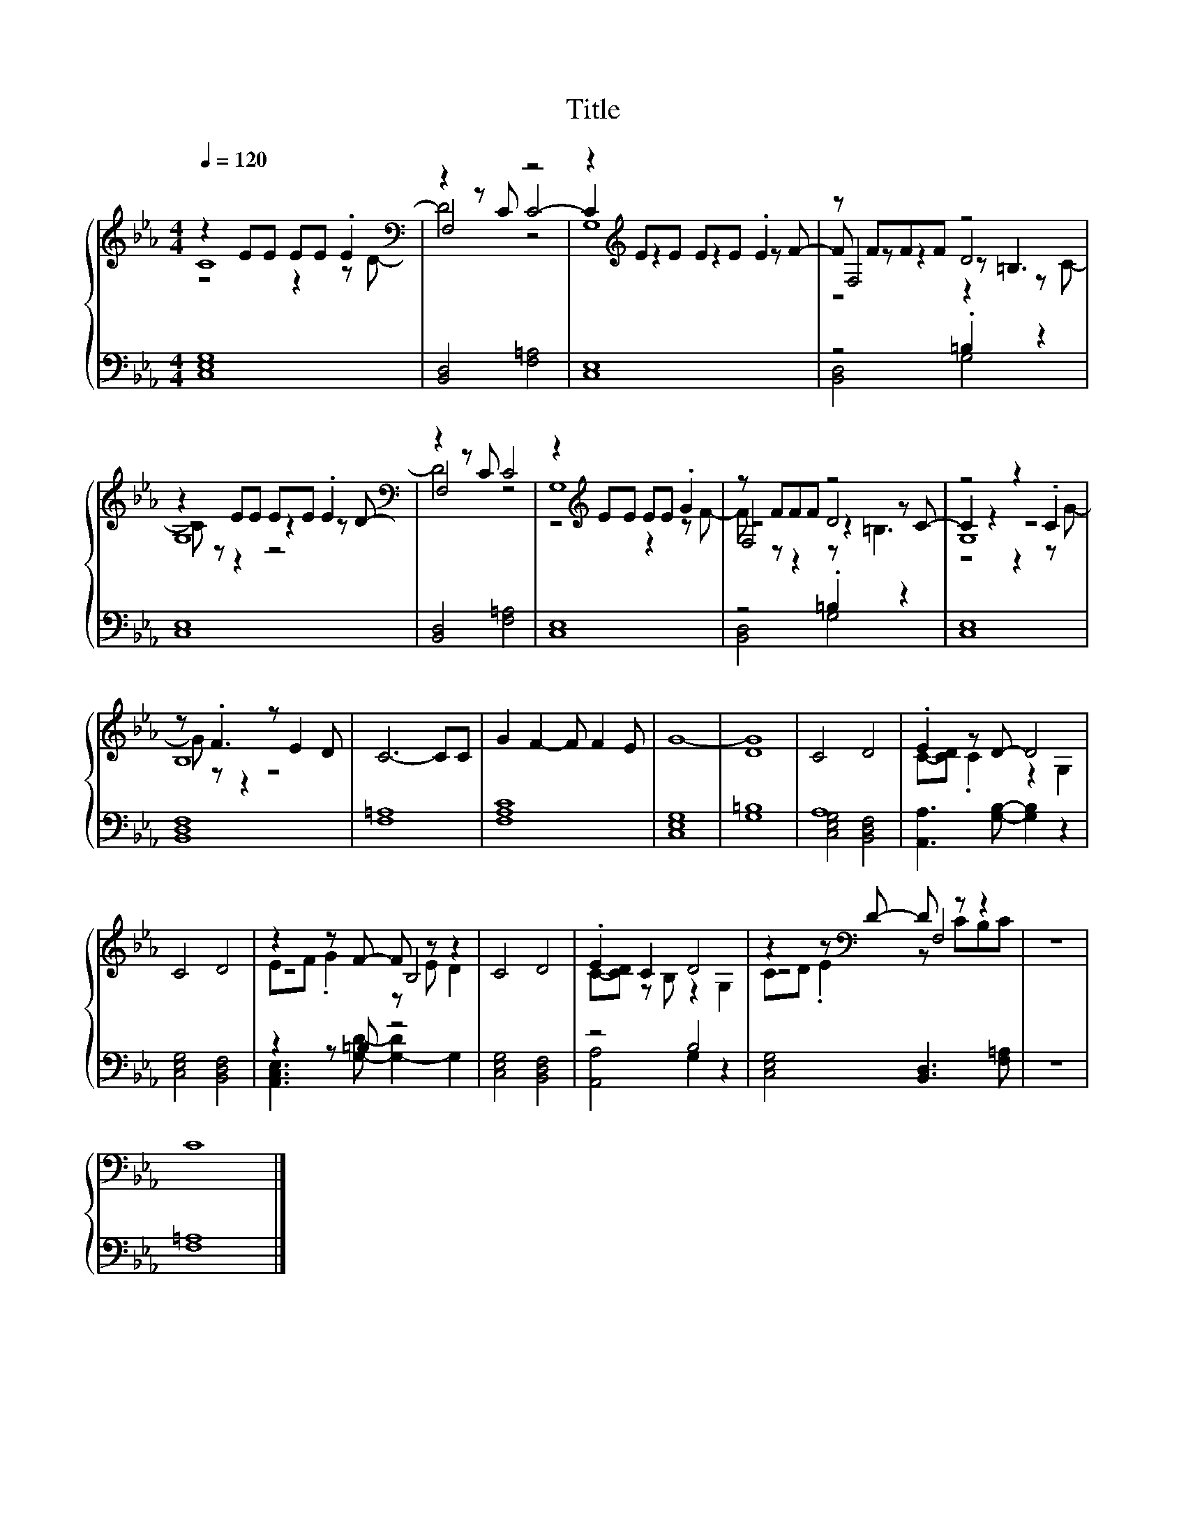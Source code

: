 X:148
T:Title
%%score { ( 1 2 3 5 ) | ( 4 6 ) }
L:1/8
Q:1/4=120
M:4/4
I:linebreak $
K:Eb
V:2 treble 
L:1/4
V:3 treble 
V:5 treble 
V:4 bass 
V:6 bass 
L:1/4
V:1
 z2 EE EE .E2[K:bass] | z2 z C z4 | z2[K:treble] EE EE .E2 | z FFF z4 |$ z2 EE EE .E2[K:bass] | %5
 z2 z C C4 | z2[K:treble] EE EE .G2 | z FFF z4 | z4 z2 .C2 |$ z .F3 z E2 D | C6- CC | %11
 G2 F2- F F2 E | G8- | G8 | C4 D4 | .E2 z D- D4 |$ C4 D4 | z2 z F- F z z2 | C4 D4 | .E2 C2 D4 | %20
 z2 z[K:bass] D- D z z2 | z8 |$ C8 |] %23
V:2
 C4[K:bass] | F,2 C2- | C[K:treble] z z z/ F/- | F/ z/ z D2 |$ G,4[K:bass] | F,2 z2 | %6
 x[K:treble] x3 | z2 z z/ C/- | C z z2 |$ x4 | x4 | x4 | x4 | x4 | x4 | x4 |$ x4 | z2 B,2 | x4 | %19
 x4 | z2[K:bass] F,2 | x4 |$ x4 |] %23
V:3
 z4 z2 z[K:bass] D- | D4 z4 | G,8[K:treble] | F,4 z =B,3 |$ z4 z2 z[K:bass] D- | D4 z4 | %6
 G,8[K:treble] | F,4 D4 | G,8 |$ B,8 | x8 | x8 | x8 | x8 | x8 | x8 |$ x8 | x8 | x8 | x8 | %20
 x3[K:bass] x5 | x8 |$ x8 |] %23
V:4
 [C,E,G,]8 | [B,,D,]4 [F,=A,]4 | [C,E,]8 | z4 .=B,2 z2 |$ [C,E,]8 | [B,,D,]4 [F,=A,]4 | [C,E,]8 | %7
 z4 .=B,2 z2 | [C,E,]8 |$ [B,,D,F,]8 | [F,=A,]8 | [F,A,C]8 | [C,E,G,]8 | [G,=B,]8 | A,8 | %15
 [A,,A,]3 [G,B,]- [G,B,]2 z2 |$ [C,E,G,]4 [B,,D,F,]4 | z2 z =B, z4 | [C,E,G,]4 [B,,D,F,]4 | %19
 z4 B,4 | [C,E,G,]4 [B,,D,]3 [F,=A,] | z8 |$ [F,=A,]8 |] %23
V:5
 x7[K:bass] x | x8 | x2[K:treble] x6 | z4 z2 z C- |$ C z z2 z4[K:bass] | x8 | %6
 z4[K:treble] z2 z F- | F z z2 z =B,3 | z4 z2 z G- |$ G z z2 z4 | x8 | x8 | x8 | D8 | x8 | %15
 C-[CD] .C2 z2 G,2 |$ x8 | EF .G2 z E D2 | x8 | C-[CD] z B, z2 G,2 | CD .E2[K:bass] z CB,C | x8 |$ %22
 x8 |] %23
V:6
 x4 | x4 | x4 | [B,,D,]2 G,2 |$ x4 | x4 | x4 | [B,,D,]2 G,2 | x4 |$ x4 | x4 | x4 | x4 | x4 | %14
 [C,E,G,]2 [B,,D,F,]2 | x4 |$ x4 | [A,,C,E,]3/2 [G,D]/- [G,-D] G, | x4 | [A,,A,]2 G, z | x4 | x4 |$ %22
 x4 |] %23
